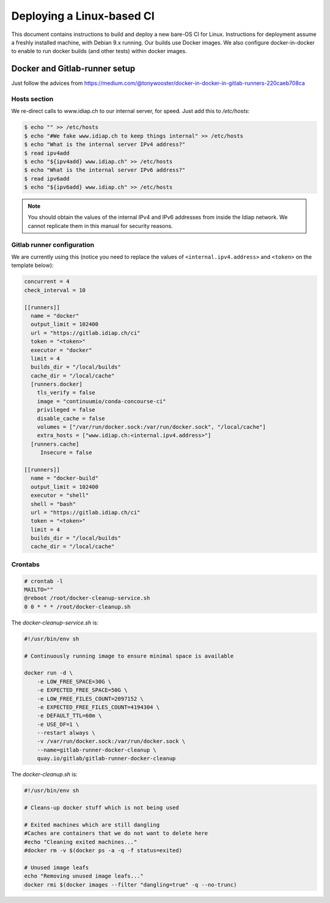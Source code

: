 .. vim: set fileencoding=utf-8 :

.. _bob.devtools.ci.linux:

============================
 Deploying a Linux-based CI
============================

This document contains instructions to build and deploy a new bare-OS CI for
Linux.  Instructions for deployment assume a freshly installed machine, with
Debian 9.x running.  Our builds use Docker images.  We also configure
docker-in-docker to enable to run docker builds (and other tests) within docker
images.


Docker and Gitlab-runner setup
------------------------------

Just follow the advices from https://medium.com/@tonywooster/docker-in-docker-in-gitlab-runners-220caeb708ca


Hosts section
=============

We re-direct calls to www.idiap.ch to our internal server, for speed.  Just add
this to `/etc/hosts`:

.. code-block:: sh

   $ echo "" >> /etc/hosts
   $ echo "#We fake www.idiap.ch to keep things internal" >> /etc/hosts
   $ echo "What is the internal server IPv4 address?"
   $ read ipv4add
   $ echo "${ipv4add} www.idiap.ch" >> /etc/hosts
   $ echo "What is the internal server IPv6 address?"
   $ read ipv6add
   $ echo "${ipv6add} www.idiap.ch" >> /etc/hosts


.. note::

   You should obtain the values of the internal IPv4 and IPv6 addresses from
   inside the Idiap network.  We cannot replicate them in this manual for
   security reasons.


Gitlab runner configuration
===========================

We are currently using this (notice you need to replace the values of
``<internal.ipv4.address>`` and ``<token>`` on the template below):

.. code-block:: ini

   concurrent = 4
   check_interval = 10

   [[runners]]
     name = "docker"
     output_limit = 102400
     url = "https://gitlab.idiap.ch/ci"
     token = "<token>"
     executor = "docker"
     limit = 4
     builds_dir = "/local/builds"
     cache_dir = "/local/cache"
     [runners.docker]
       tls_verify = false
       image = "continuumio/conda-concourse-ci"
       privileged = false
       disable_cache = false
       volumes = ["/var/run/docker.sock:/var/run/docker.sock", "/local/cache"]
       extra_hosts = ["www.idiap.ch:<internal.ipv4.address>"]
     [runners.cache]
        Insecure = false

   [[runners]]
     name = "docker-build"
     output_limit = 102400
     executor = "shell"
     shell = "bash"
     url = "https://gitlab.idiap.ch/ci"
     token = "<token>"
     limit = 4
     builds_dir = "/local/builds"
     cache_dir = "/local/cache"


Crontabs
========

.. code-block:: sh

   # crontab -l
   MAILTO=""
   @reboot /root/docker-cleanup-service.sh
   0 0 * * * /root/docker-cleanup.sh


The `docker-cleanup-service.sh` is:

.. code-block:: sh

   #!/usr/bin/env sh

   # Continuously running image to ensure minimal space is available

   docker run -d \
       -e LOW_FREE_SPACE=30G \
       -e EXPECTED_FREE_SPACE=50G \
       -e LOW_FREE_FILES_COUNT=2097152 \
       -e EXPECTED_FREE_FILES_COUNT=4194304 \
       -e DEFAULT_TTL=60m \
       -e USE_DF=1 \
       --restart always \
       -v /var/run/docker.sock:/var/run/docker.sock \
       --name=gitlab-runner-docker-cleanup \
       quay.io/gitlab/gitlab-runner-docker-cleanup

The `docker-cleanup.sh` is:

.. code-block:: sh

   #!/usr/bin/env sh

   # Cleans-up docker stuff which is not being used

   # Exited machines which are still dangling
   #Caches are containers that we do not want to delete here
   #echo "Cleaning exited machines..."
   #docker rm -v $(docker ps -a -q -f status=exited)

   # Unused image leafs
   echo "Removing unused image leafs..."
   docker rmi $(docker images --filter "dangling=true" -q --no-trunc)
